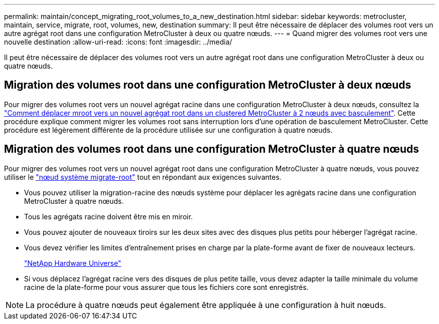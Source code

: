 ---
permalink: maintain/concept_migrating_root_volumes_to_a_new_destination.html 
sidebar: sidebar 
keywords: metrocluster, maintain, service, migrate, root, volumes, new, destination 
summary: Il peut être nécessaire de déplacer des volumes root vers un autre agrégat root dans une configuration MetroCluster à deux ou quatre nœuds. 
---
= Quand migrer des volumes root vers une nouvelle destination
:allow-uri-read: 
:icons: font
:imagesdir: ../media/


[role="lead"]
Il peut être nécessaire de déplacer des volumes root vers un autre agrégat root dans une configuration MetroCluster à deux ou quatre nœuds.



== Migration des volumes root dans une configuration MetroCluster à deux nœuds

Pour migrer des volumes root vers un nouvel agrégat racine dans une configuration MetroCluster à deux nœuds, consultez la https://kb.netapp.com/Advice_and_Troubleshooting/Data_Protection_and_Security/MetroCluster/How_to_move_mroot_to_a_new_root_aggregate_in_a_2-node_Clustered_MetroCluster_with_Switchover["Comment déplacer mroot vers un nouvel agrégat root dans un clustered MetroCluster à 2 nœuds avec basculement"]. Cette procédure explique comment migrer les volumes root sans interruption lors d'une opération de basculement MetroCluster. Cette procédure est légèrement différente de la procédure utilisée sur une configuration à quatre nœuds.



== Migration des volumes root dans une configuration MetroCluster à quatre nœuds

Pour migrer des volumes root vers un nouvel agrégat root dans une configuration MetroCluster à quatre nœuds, vous pouvez utiliser le http://docs.netapp.com/ontap-9/topic/com.netapp.doc.dot-cm-cmpr-930/system%5F%5Fnode%5F%5Fmigrate-root.html["nœud système migrate-root"] tout en répondant aux exigences suivantes.

* Vous pouvez utiliser la migration-racine des nœuds système pour déplacer les agrégats racine dans une configuration MetroCluster à quatre nœuds.
* Tous les agrégats racine doivent être mis en miroir.
* Vous pouvez ajouter de nouveaux tiroirs sur les deux sites avec des disques plus petits pour héberger l'agrégat racine.
* Vous devez vérifier les limites d'entraînement prises en charge par la plate-forme avant de fixer de nouveaux lecteurs.
+
https://hwu.netapp.com["NetApp Hardware Universe"]

* Si vous déplacez l'agrégat racine vers des disques de plus petite taille, vous devez adapter la taille minimale du volume racine de la plate-forme pour vous assurer que tous les fichiers core sont enregistrés.



NOTE: La procédure à quatre nœuds peut également être appliquée à une configuration à huit nœuds.
